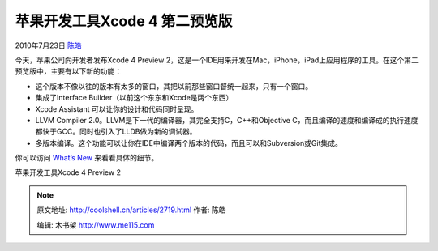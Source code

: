 .. _articles2719:

苹果开发工具Xcode 4 第二预览版
==============================

2010年7月23日 `陈皓 <http://coolshell.cn/articles/author/haoel>`__

今天，苹果公司向开发者发布Xcode 4 Preview
2，这是一个IDE用来开发在Mac，iPhone，iPad上应用程序的工具。在这个第二预览版中，主要有以下新的功能：

-  这个版本不像以往的版本有太多的窗口，其把以前那些窗口督统一起来，只有一个窗口。
-  集成了Interface Builder（以前这个东东和Xcode是两个东西）
-  Xcode Assistant 可以让你的设计和代码同时呈现。
-  LLVM Compiler 2.0。LLVM是下一代的编译器，其完全支持C，C++和Objective
   C，而且编译的速度和编译成的执行速度都快于GCC。同时也引入了LLDB做为新的调试器。
-  多版本编译。这个功能可以让你在IDE中编译两个版本的代码，而且可以和Subversion或Git集成。

你可以访问 `What’s
New <http://developer.apple.com/technologies/tools/whats-new.html>`__
来看看具体的细节。

|image0|

苹果开发工具Xcode 4 Preview 2

.. |image0| image:: /coolshell/static/20140922094211513000.jpg
   :target: http://developer.apple.com/technologies/tools/whats-new.html
.. |image7| image:: /coolshell/static/20140922094214349000.jpg

.. note::
    原文地址: http://coolshell.cn/articles/2719.html 
    作者: 陈皓 

    编辑: 木书架 http://www.me115.com